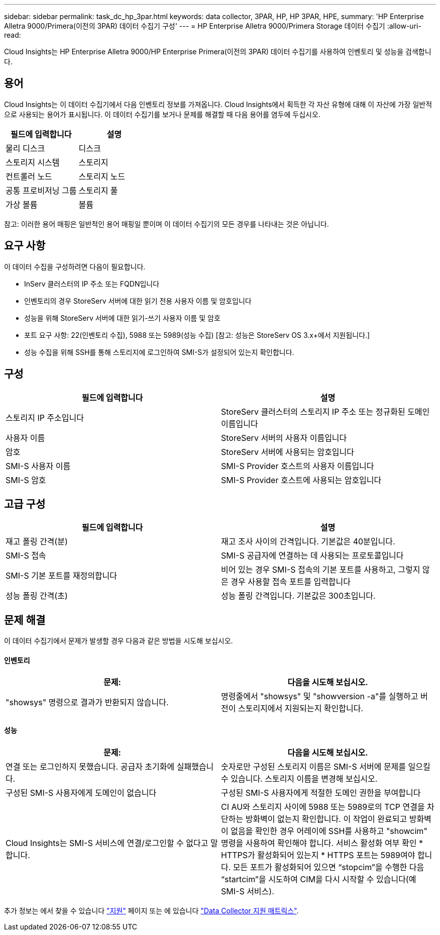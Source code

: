 ---
sidebar: sidebar 
permalink: task_dc_hp_3par.html 
keywords: data collector, 3PAR, HP, HP 3PAR, HPE, 
summary: 'HP Enterprise Alletra 9000/Primera(이전의 3PAR) 데이터 수집기 구성' 
---
= HP Enterprise Alletra 9000/Primera Storage 데이터 수집기
:allow-uri-read: 


[role="lead"]
Cloud Insights는 HP Enterprise Alletra 9000/HP Enterprise Primera(이전의 3PAR) 데이터 수집기를 사용하여 인벤토리 및 성능을 검색합니다.



== 용어

Cloud Insights는 이 데이터 수집기에서 다음 인벤토리 정보를 가져옵니다. Cloud Insights에서 획득한 각 자산 유형에 대해 이 자산에 가장 일반적으로 사용되는 용어가 표시됩니다. 이 데이터 수집기를 보거나 문제를 해결할 때 다음 용어를 염두에 두십시오.

[cols="2*"]
|===
| 필드에 입력합니다 | 설명 


| 물리 디스크 | 디스크 


| 스토리지 시스템 | 스토리지 


| 컨트롤러 노드 | 스토리지 노드 


| 공통 프로비저닝 그룹 | 스토리지 풀 


| 가상 볼륨 | 볼륨 
|===
참고: 이러한 용어 매핑은 일반적인 용어 매핑일 뿐이며 이 데이터 수집기의 모든 경우를 나타내는 것은 아닙니다.



== 요구 사항

이 데이터 수집을 구성하려면 다음이 필요합니다.

* InServ 클러스터의 IP 주소 또는 FQDN입니다
* 인벤토리의 경우 StoreServ 서버에 대한 읽기 전용 사용자 이름 및 암호입니다
* 성능을 위해 StoreServ 서버에 대한 읽기-쓰기 사용자 이름 및 암호
* 포트 요구 사항: 22(인벤토리 수집), 5988 또는 5989(성능 수집) [참고: 성능은 StoreServ OS 3.x+에서 지원됩니다.]
* 성능 수집을 위해 SSH를 통해 스토리지에 로그인하여 SMI-S가 설정되어 있는지 확인합니다.




== 구성

[cols="2*"]
|===
| 필드에 입력합니다 | 설명 


| 스토리지 IP 주소입니다 | StoreServ 클러스터의 스토리지 IP 주소 또는 정규화된 도메인 이름입니다 


| 사용자 이름 | StoreServ 서버의 사용자 이름입니다 


| 암호 | StoreServ 서버에 사용되는 암호입니다 


| SMI-S 사용자 이름 | SMI-S Provider 호스트의 사용자 이름입니다 


| SMI-S 암호 | SMI-S Provider 호스트에 사용되는 암호입니다 
|===


== 고급 구성

[cols="2*"]
|===
| 필드에 입력합니다 | 설명 


| 재고 폴링 간격(분) | 재고 조사 사이의 간격입니다. 기본값은 40분입니다. 


| SMI-S 접속 | SMI-S 공급자에 연결하는 데 사용되는 프로토콜입니다 


| SMI-S 기본 포트를 재정의합니다 | 비어 있는 경우 SMI-S 접속의 기본 포트를 사용하고, 그렇지 않은 경우 사용할 접속 포트를 입력합니다 


| 성능 폴링 간격(초) | 성능 폴링 간격입니다. 기본값은 300초입니다. 
|===


== 문제 해결

이 데이터 수집기에서 문제가 발생할 경우 다음과 같은 방법을 시도해 보십시오.



==== 인벤토리

[cols="2*"]
|===
| 문제: | 다음을 시도해 보십시오. 


| "showsys" 명령으로 결과가 반환되지 않습니다. | 명령줄에서 "showsys" 및 "showversion -a"를 실행하고 버전이 스토리지에서 지원되는지 확인합니다. 
|===


==== 성능

[cols="2*"]
|===
| 문제: | 다음을 시도해 보십시오. 


| 연결 또는 로그인하지 못했습니다. 공급자 초기화에 실패했습니다. | 숫자로만 구성된 스토리지 이름은 SMI-S 서버에 문제를 일으킬 수 있습니다. 스토리지 이름을 변경해 보십시오. 


| 구성된 SMI-S 사용자에게 도메인이 없습니다 | 구성된 SMI-S 사용자에게 적절한 도메인 권한을 부여합니다 


| Cloud Insights는 SMI-S 서비스에 연결/로그인할 수 없다고 말합니다. | CI AU와 스토리지 사이에 5988 또는 5989로의 TCP 연결을 차단하는 방화벽이 없는지 확인합니다. 이 작업이 완료되고 방화벽이 없음을 확인한 경우 어레이에 SSH를 사용하고 "showcim" 명령을 사용하여 확인해야 합니다. 서비스 활성화 여부 확인 * HTTPS가 활성화되어 있는지 * HTTPS 포트는 5989여야 합니다. 모든 포트가 활성화되어 있으면 “stopcim”을 수행한 다음 “startcim”을 시도하여 CIM을 다시 시작할 수 있습니다(예 SMI-S 서비스). 
|===
추가 정보는 에서 찾을 수 있습니다 link:concept_requesting_support.html["지원"] 페이지 또는 에 있습니다 link:https://docs.netapp.com/us-en/cloudinsights/CloudInsightsDataCollectorSupportMatrix.pdf["Data Collector 지원 매트릭스"].
